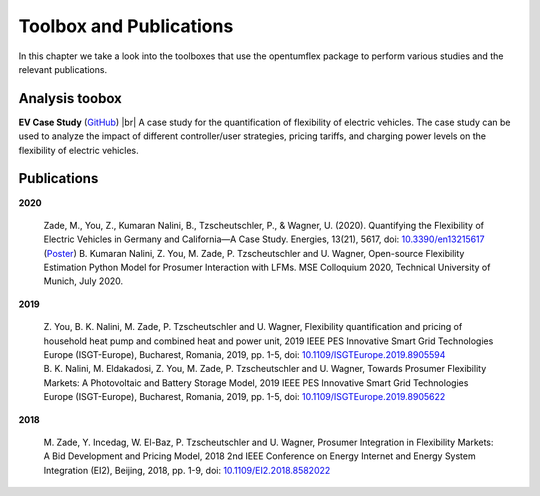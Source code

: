 ########################
Toolbox and Publications
########################
In this chapter we take a look into the toolboxes that use the opentumflex package to perform various studies and the relevant publications. 

***************
Analysis toobox
***************

**EV Case Study** (`GitHub`_) |br|
A case study for the quantification of flexibility of electric vehicles. The case study can be used to analyze the impact of different controller/user strategies, pricing tariffs, and charging power levels on the flexibility of electric vehicles. 

************
Publications
************

**2020**

 | Zade, M., You, Z., Kumaran Nalini, B., Tzscheutschler, P., & Wagner, U. (2020). Quantifying the Flexibility of Electric Vehicles in Germany and California—A Case Study. Energies, 13(21), 5617, doi: `10.3390/en13215617`_ 

 | (`Poster`_) B. Kumaran Nalini, Z. You, M. Zade, P. Tzscheutschler and U. Wagner, Open-source Flexibility Estimation Python Model for Prosumer Interaction with LFMs. MSE Colloquium 2020, Technical University of Munich, July 2020. 

**2019**

 | Z. You, B. K. Nalini, M. Zade, P. Tzscheutschler and U. Wagner, Flexibility quantification and pricing of household heat pump and combined heat and power unit, 2019 IEEE PES Innovative Smart Grid Technologies Europe (ISGT-Europe), Bucharest, Romania, 2019, pp. 1-5, doi: `10.1109/ISGTEurope.2019.8905594`_

 | B. K. Nalini, M. Eldakadosi, Z. You, M. Zade, P. Tzscheutschler and U. Wagner, Towards Prosumer Flexibility Markets: A Photovoltaic and Battery Storage Model, 2019 IEEE PES Innovative Smart Grid Technologies Europe (ISGT-Europe), Bucharest, Romania, 2019, pp. 1-5, doi: `10.1109/ISGTEurope.2019.8905622`_

**2018**

 | M. Zade, Y. Incedag, W. El-Baz, P. Tzscheutschler and U. Wagner, Prosumer Integration in Flexibility Markets: A Bid Development and Pricing Model, 2018 2nd IEEE Conference on Energy Internet and Energy System Integration (EI2), Beijing, 2018, pp. 1-9, doi: `10.1109/EI2.2018.8582022`_


.. Hyperlinks
.. _10.3390/en13215617: https://www.mdpi.com/1996-1073/13/21/5617
.. _10.1109/ISGTEurope.2019.8905594: https://ieeexplore.ieee.org/document/8905594
.. _10.1109/ISGTEurope.2019.8905622: https://ieeexplore.ieee.org/document/8905622
.. _10.1109/EI2.2018.8582022: https://ieeexplore.ieee.org/document/8582022
.. _Github: https://github.com/tum-ewk/OpenTUMFlex/tree/master/analysis
.. _Poster: https://www.researchgate.net/publication/344452409_Open-source_Flexibility_Estimation_Python_Model_for_Prosumer_Interaction_with_LFMs

.. Line breaks HTML code
.. |br| raw:: html

      <br>